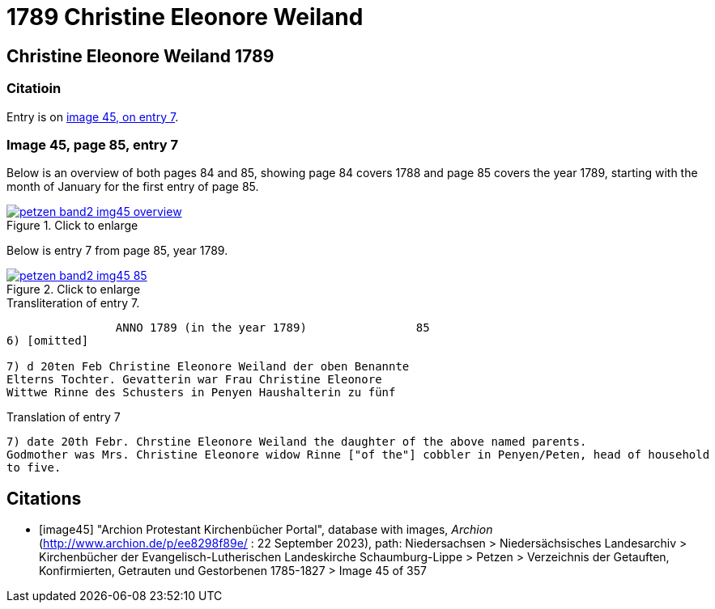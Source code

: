 = 1789 Christine Eleonore Weiland 
:page-role: doc-width

== Christine Eleonore Weiland 1789

=== Citatioin

Entry is on <<image45, image 45, on entry 7>>.

=== Image 45, page 85, entry 7

Below is an overview of both pages 84 and 85, showing page 84 covers 1788 and page 85 covers the year 1789, starting with the 
month of January for the first entry of page 85.

image::petzen-band2-img45-overview.jpg[align=left,title="Click to enlarge",link=self]

Below is entry 7 from page 85, year 1789.

image::petzen-band2-img45-85.jpg[align=left,title="Click to enlarge",link=self]

.Transliteration of entry 7.
----
                ANNO 1789 (in the year 1789)                85
6) [omitted]
 
7) d 20ten Feb Christine Eleonore Weiland der oben Benannte
Elterns Tochter. Gevatterin war Frau Christine Eleonore
Wittwe Rinne des Schusters in Penyen Haushalterin zu fünf
----

.Translation of entry 7
----
7) date 20th Febr. Chrstine Eleonore Weiland the daughter of the above named parents.
Godmother was Mrs. Christine Eleonore widow Rinne ["of the"] cobbler in Penyen/Peten, head of household
to five.
----


[bibliography]
== Citations

* [[[image45]]] "Archion Protestant Kirchenbücher Portal", database with images, _Archion_ (http://www.archion.de/p/ee8298f89e/ : 22 September 2023), path: Niedersachsen > Niedersächsisches Landesarchiv > Kirchenbücher der Evangelisch-Lutherischen
Landeskirche Schaumburg-Lippe > Petzen > Verzeichnis der Getauften, Konfirmierten, Getrauten und Gestorbenen 1785-1827 > Image 45 of 357
